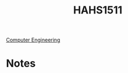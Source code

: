 :PROPERTIES:
:ID:       c30fa79b-3dee-4b1d-9c40-ae56db421f43
:END:
#+title: HAHS1511
 [[id:a8e14067-352b-40d0-a25e-b25bfa5e4118][Computer Engineering]]
#+filetags: Junior/Fall

* Notes
:PROPERTIES:
:ID:       2f27f115-cfbd-447a-83d0-f372923aae4b
:END:
